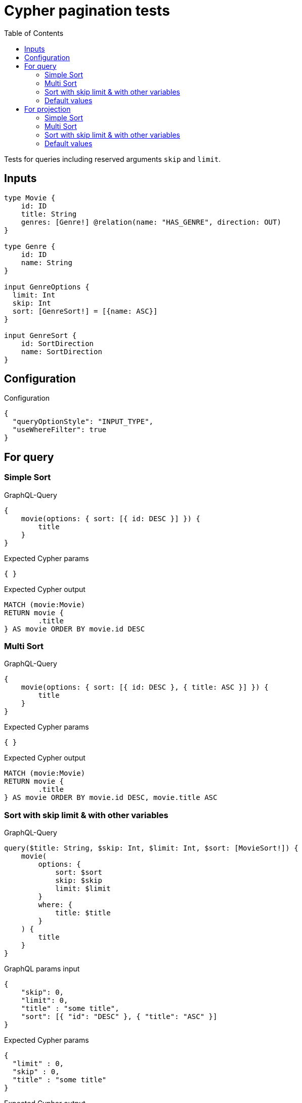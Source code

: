 :toc:

= Cypher pagination tests

Tests for queries including reserved arguments `skip` and `limit`.


== Inputs

[source,graphql,schema=true]
----
type Movie {
    id: ID
    title: String
    genres: [Genre!] @relation(name: "HAS_GENRE", direction: OUT)
}

type Genre {
    id: ID
    name: String
}

input GenreOptions {
  limit: Int
  skip: Int
  sort: [GenreSort!] = [{name: ASC}]
}

input GenreSort {
    id: SortDirection
    name: SortDirection
}
----

== Configuration

.Configuration
[source,json,schema-config=true]
----
{
  "queryOptionStyle": "INPUT_TYPE",
  "useWhereFilter": true
}
----

== For query

=== Simple Sort

.GraphQL-Query
[source,graphql]
----
{
    movie(options: { sort: [{ id: DESC }] }) {
        title
    }
}
----

.Expected Cypher params
[source,json]
----
{ }
----

.Expected Cypher output
[source,cypher]
----
MATCH (movie:Movie)
RETURN movie {
	.title
} AS movie ORDER BY movie.id DESC
----

=== Multi Sort

.GraphQL-Query
[source,graphql]
----
{
    movie(options: { sort: [{ id: DESC }, { title: ASC }] }) {
        title
    }
}
----

.Expected Cypher params
[source,json]
----
{ }
----

.Expected Cypher output
[source,cypher]
----
MATCH (movie:Movie)
RETURN movie {
	.title
} AS movie ORDER BY movie.id DESC, movie.title ASC
----

=== Sort with skip limit & with other variables

.GraphQL-Query
[source,graphql]
----
query($title: String, $skip: Int, $limit: Int, $sort: [MovieSort!]) {
    movie(
        options: {
            sort: $sort
            skip: $skip
            limit: $limit
        }
        where: {
            title: $title
        }
    ) {
        title
    }
}
----

.GraphQL params input
[source,json,request=true]
----
{
    "skip": 0,
    "limit": 0,
    "title" : "some title",
    "sort": [{ "id": "DESC" }, { "title": "ASC" }]
}
----

.Expected Cypher params
[source,json]
----
{
  "limit" : 0,
  "skip" : 0,
  "title" : "some title"
}
----

.Expected Cypher output
[source,cypher]
----
MATCH (movie:Movie)
WHERE movie.title = $title
RETURN movie {
	.title
} AS movie ORDER BY movie.id DESC, movie.title ASC SKIP $skip LIMIT $limit
----

=== Default values

.GraphQL-Query
[source,graphql]
----
{
    genre {
        name
    }
}
----

.Expected Cypher params
[source,json]
----
{ }
----

.Expected Cypher output
[source,cypher]
----
MATCH (genre:Genre)
RETURN genre {
	.name
} AS genre ORDER BY genre.name ASC
----

== For projection

=== Simple Sort

.GraphQL-Query
[source,graphql]
----
{
    movie {
        genres(options: { sort: [{ name: DESC }] }) {
            name
        }
    }
}
----

.Expected Cypher params
[source,json]
----
{ }
----

.Expected Cypher output
[source,cypher]
----
MATCH (movie:Movie)
RETURN movie {
	genres: apoc.coll.sortMulti([(movie)-[:HAS_GENRE]->(movieGenres:Genre) | movieGenres {
		.name
	}], ['name'])
} AS movie
----

=== Multi Sort

.GraphQL-Query
[source,graphql]
----
{
    movie {
        genres(options: { sort: [{ id: DESC }, { name: ASC }] }) {
            name
        }
    }
}
----

.Expected Cypher params
[source,json]
----
{ }
----

.Expected Cypher output
[source,cypher]
----
MATCH (movie:Movie)
RETURN movie {
	genres: apoc.coll.sortMulti([(movie)-[:HAS_GENRE]->(movieGenres:Genre) | movieGenres {
		.name
	}], ['id', '^name'])
} AS movie
----

=== Sort with skip limit & with other variables

.GraphQL-Query
[source,graphql]
----
query($name: String, $skip: Int, $limit: Int, $sort: [GenreSort!]) {
    movie {
        genres(
            options: {
                sort: $sort
                skip: $skip
                limit: $limit
            }
            where: {
                name: $name
            }
        ) {
            name
        }
        title
    }
}
----

.GraphQL params input
[source,json,request=true]
----
{
    "skip": 1,
    "limit": 2,
    "name" : "some name",
    "sort": [{ "id": "DESC" }, { "name": "ASC" }]
}
----

.Expected Cypher params
[source,json]
----
{
  "limit" : 2,
  "name" : "some name",
  "skip" : 1
}
----

.Expected Cypher output
[source,cypher]
----
MATCH (movie:Movie)
RETURN movie {
	genres: apoc.coll.sortMulti([(movie)-[:HAS_GENRE]->(movieGenres:Genre) WHERE movieGenres.name = $name | movieGenres {
		.name
	}], ['id', '^name'])[$skip..($skip + $limit)],
	.title
} AS movie
----

=== Default values

.GraphQL-Query
[source,graphql]
----
{
    movie {
        title
        genres {
            name
        }
    }
}
----

.Expected Cypher params
[source,json]
----
{ }
----

.Expected Cypher output
[source,cypher]
----
MATCH (movie:Movie)
RETURN movie {
	.title,
	genres: apoc.coll.sortMulti([(movie)-[:HAS_GENRE]->(movieGenres:Genre) | movieGenres {
		.name
	}], ['^name'])
} AS movie
----
